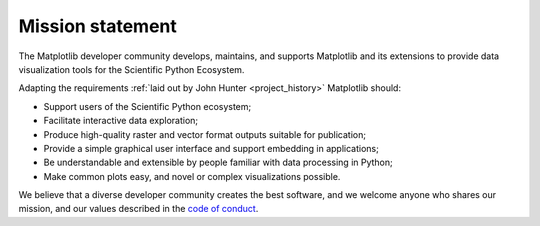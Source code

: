 Mission statement
=================

The Matplotlib developer community develops, maintains, and supports Matplotlib
and its extensions to provide data visualization tools for the Scientific
Python Ecosystem.

Adapting the requirements :ref:`laid out by John Hunter <project_history>`
Matplotlib should:

* Support users of the Scientific Python ecosystem;
* Facilitate interactive data exploration;
* Produce high-quality raster and vector format outputs suitable for publication;
* Provide a simple graphical user interface and support embedding in applications;
* Be understandable and extensible by people familiar with data processing in Python;
* Make common plots easy, and novel or complex visualizations possible.

We believe that a diverse developer community creates the best software, and we
welcome anyone who shares our mission, and our values described in the `code of
conduct
<https://github.com/matplotlib/matplotlib/blob/main/CODE_OF_CONDUCT.md>`__.
